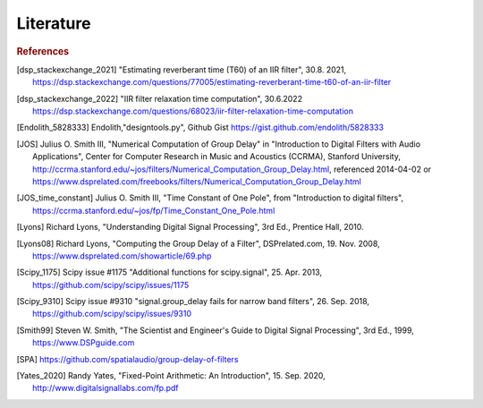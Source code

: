 Literature
===========================

.. rubric:: References

.. [dsp_stackexchange_2021] "Estimating reverberant time (T60) of an IIR filter", 30.8. 2021, 
    https://dsp.stackexchange.com/questions/77005/estimating-reverberant-time-t60-of-an-iir-filter

.. [dsp_stackexchange_2022] "IIR filter relaxation time computation", 30.6.2022
    https://dsp.stackexchange.com/questions/68023/iir-filter-relaxation-time-computation

.. [Endolith_5828333] Endolith,"designtools.py", Github Gist https://gist.github.com/endolith/5828333

.. [JOS] Julius O. Smith III, "Numerical Computation of Group Delay" in
    "Introduction to Digital Filters with Audio Applications",
    Center for Computer Research in Music and Acoustics (CCRMA), Stanford University,
    http://ccrma.stanford.edu/~jos/filters/Numerical_Computation_Group_Delay.html,
    referenced 2014-04-02 or
    https://www.dsprelated.com/freebooks/filters/Numerical_Computation_Group_Delay.html

.. [JOS_time_constant] Julius O. Smith III, "Time Constant of One Pole", from "Introduction to
    digital filters",
    https://ccrma.stanford.edu/~jos/fp/Time_Constant_One_Pole.html

.. [Lyons] Richard Lyons, "Understanding Digital Signal Processing", 3rd Ed.,
    Prentice Hall, 2010.

.. [Lyons08] Richard Lyons, "Computing the Group Delay of a Filter", DSPrelated.com,
    19. Nov. 2008, https://www.dsprelated.com/showarticle/69.php

.. [Scipy_1175] Scipy issue #1175 "Additional functions for scipy.signal",
    25. Apr. 2013, https://github.com/scipy/scipy/issues/1175

.. [Scipy_9310] Scipy issue #9310 "signal.group_delay fails for narrow band filters",
    26. Sep. 2018, https://github.com/scipy/scipy/issues/9310

.. [Smith99] Steven W. Smith, "The Scientist and Engineer's Guide to
       Digital Signal Processing", 3rd Ed., 1999, https://www.DSPguide.com

.. [SPA] https://github.com/spatialaudio/group-delay-of-filters

.. [Yates_2020] Randy Yates, "Fixed-Point Arithmetic: An Introduction",
    15. Sep. 2020, http://www.digitalsignallabs.com/fp.pdf




